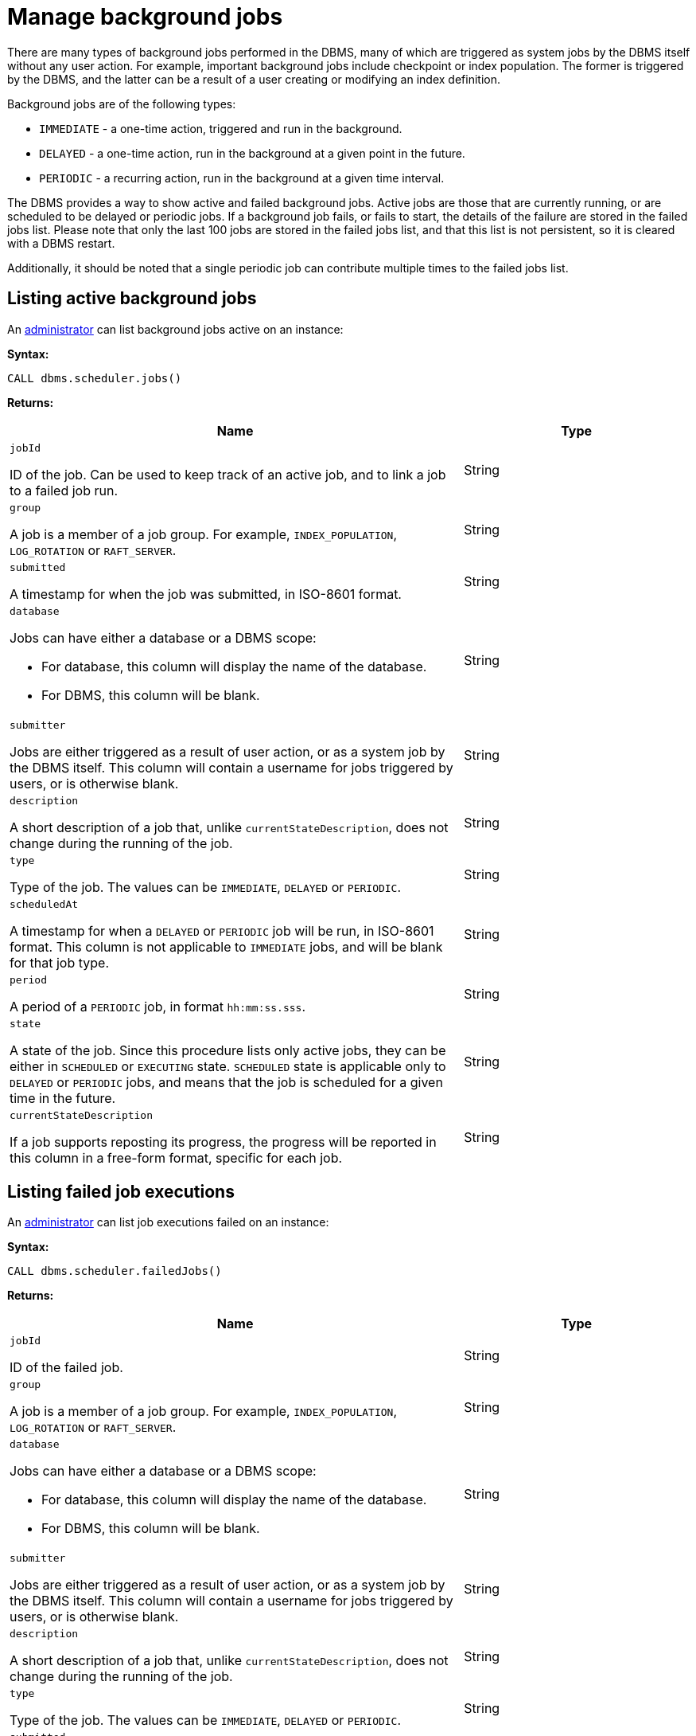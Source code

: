 :description: This section describes facilities for listing both active and failed background jobs.

[role=enterprise-edition]
[[background-jobs]]
= Manage background jobs

There are many types of background jobs performed in the DBMS, many of which are triggered as system jobs by the DBMS itself without any user action.
For example, important background jobs include checkpoint or index population.
The former is triggered by the DBMS, and the latter can be a result of a user creating or modifying an index definition.

Background jobs are of the following types:

* `IMMEDIATE` - a one-time action, triggered and run in the background.
* `DELAYED` - a one-time action, run in the background at a given point in the future.
* `PERIODIC` - a recurring action, run in the background at a given time interval.

The DBMS provides a way to show active and failed background jobs.
Active jobs are those that are currently running, or are scheduled to be delayed or periodic jobs.
If a background job fails, or fails to start, the details of the failure are stored in the failed jobs list.
Please note that only the last 100 jobs are stored in the failed jobs list, and that this list is not persistent, so it is cleared with a DBMS restart.

Additionally, it should be noted that a single periodic job can contribute multiple times to the failed jobs list.


[[background-jobs-active]]
== Listing active background jobs

An xref:authentication-authorization/index.adoc#auth-terminology[administrator] can list background jobs active on an instance:

*Syntax:*

`CALL dbms.scheduler.jobs()`

*Returns:*

[options="header", cols="2a,1a"]
|===
| Name
| Type

| `jobId`

ID of the job.
Can be used to keep track of an active job, and to link a job to a failed job run.
| String

| `group`

A job is a member of a job group.
For example, `INDEX_POPULATION`, `LOG_ROTATION` or `RAFT_SERVER`.
| String

| `submitted`

A timestamp for when the job was submitted, in ISO-8601 format.
| String


| `database`

Jobs can have either a database or a DBMS scope:

* For database, this column will display the name of the database.
* For DBMS, this column will be blank.
| String

| `submitter`

Jobs are either triggered as a result of user action, or as a system job by the DBMS itself.
This column will contain a username for jobs triggered by users, or is otherwise blank.
| String

| `description`

A short description of a job that, unlike `currentStateDescription`, does not change during the running of the job.
| String

| `type`

Type of the job.
The values can be `IMMEDIATE`, `DELAYED` or `PERIODIC`.
| String

| `scheduledAt`

A timestamp for when a `DELAYED` or `PERIODIC` job will be run, in ISO-8601 format.
This column is not applicable to `IMMEDIATE` jobs, and will be blank for that job type.
| String

| `period`

A period of a `PERIODIC` job, in format `hh:mm:ss.sss`.
| String

| `state`

A state of the job.
Since this procedure lists only active jobs, they can be either in `SCHEDULED` or `EXECUTING` state.
`SCHEDULED` state is applicable only to `DELAYED` or `PERIODIC` jobs, and means that the job is scheduled for a given time in the future.
| String

| `currentStateDescription`

If a job supports reposting its progress, the progress will be reported in this column in a free-form format, specific for each job.
| String
|===


[[background-jobs-failed]]
== Listing failed job executions

An xref:authentication-authorization/index.adoc#auth-terminology[administrator] can list job executions failed on an instance:

*Syntax:*

`CALL dbms.scheduler.failedJobs()`

*Returns:*

[options="header", cols="2a,1a"]
|===
| Name
| Type

| `jobId`

ID of the failed job.
| String

| `group`

A job is a member of a job group.
For example, `INDEX_POPULATION`, `LOG_ROTATION` or `RAFT_SERVER`.
| String

| `database`

Jobs can have either a database or a DBMS scope:

* For database, this column will display the name of the database.
* For DBMS, this column will be blank.
| String

| `submitter`

Jobs are either triggered as a result of user action, or as a system job by the DBMS itself.
This column will contain a username for jobs triggered by users, or is otherwise blank.
| String

| `description`

A short description of a job that, unlike `currentStateDescription`, does not change during the running of the job.
| String

| `type`

Type of the job.
The values can be `IMMEDIATE`, `DELAYED` or `PERIODIC`.
| String

| `submitted`

A timestamp for when the job was submitted, in ISO-8601 format.
| String

| `executionStart`

A timestamp for when the failed execution started, in ISO-8601 format.
| String

| `failureTime`

A timestamp for when the execution failed, in ISO-8601 format.
| String

| `failureDescription`

A short description of the failure.
If the failure description is insufficient, more information can be found in logs.
| String
|===

